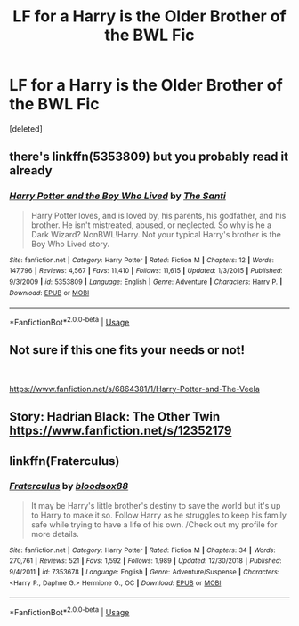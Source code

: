#+TITLE: LF for a Harry is the Older Brother of the BWL Fic

* LF for a Harry is the Older Brother of the BWL Fic
:PROPERTIES:
:Score: 2
:DateUnix: 1557153779.0
:DateShort: 2019-May-06
:FlairText: Review
:END:
[deleted]


** there's linkffn(5353809) but you probably read it already
:PROPERTIES:
:Author: solidmentalgrace
:Score: 2
:DateUnix: 1557157045.0
:DateShort: 2019-May-06
:END:

*** [[https://www.fanfiction.net/s/5353809/1/][*/Harry Potter and the Boy Who Lived/*]] by [[https://www.fanfiction.net/u/1239654/The-Santi][/The Santi/]]

#+begin_quote
  Harry Potter loves, and is loved by, his parents, his godfather, and his brother. He isn't mistreated, abused, or neglected. So why is he a Dark Wizard? NonBWL!Harry. Not your typical Harry's brother is the Boy Who Lived story.
#+end_quote

^{/Site/:} ^{fanfiction.net} ^{*|*} ^{/Category/:} ^{Harry} ^{Potter} ^{*|*} ^{/Rated/:} ^{Fiction} ^{M} ^{*|*} ^{/Chapters/:} ^{12} ^{*|*} ^{/Words/:} ^{147,796} ^{*|*} ^{/Reviews/:} ^{4,567} ^{*|*} ^{/Favs/:} ^{11,410} ^{*|*} ^{/Follows/:} ^{11,615} ^{*|*} ^{/Updated/:} ^{1/3/2015} ^{*|*} ^{/Published/:} ^{9/3/2009} ^{*|*} ^{/id/:} ^{5353809} ^{*|*} ^{/Language/:} ^{English} ^{*|*} ^{/Genre/:} ^{Adventure} ^{*|*} ^{/Characters/:} ^{Harry} ^{P.} ^{*|*} ^{/Download/:} ^{[[http://www.ff2ebook.com/old/ffn-bot/index.php?id=5353809&source=ff&filetype=epub][EPUB]]} ^{or} ^{[[http://www.ff2ebook.com/old/ffn-bot/index.php?id=5353809&source=ff&filetype=mobi][MOBI]]}

--------------

*FanfictionBot*^{2.0.0-beta} | [[https://github.com/tusing/reddit-ffn-bot/wiki/Usage][Usage]]
:PROPERTIES:
:Author: FanfictionBot
:Score: 2
:DateUnix: 1557157064.0
:DateShort: 2019-May-06
:END:


** Not sure if this one fits your needs or not!

​

[[https://www.fanfiction.net/s/6864381/1/Harry-Potter-and-The-Veela]]
:PROPERTIES:
:Author: kathrynd518
:Score: 1
:DateUnix: 1557155200.0
:DateShort: 2019-May-06
:END:


** Story: Hadrian Black: The Other Twin [[https://www.fanfiction.net/s/12352179]]
:PROPERTIES:
:Author: baasum_
:Score: 1
:DateUnix: 1557170250.0
:DateShort: 2019-May-06
:END:


** linkffn(Fraterculus)
:PROPERTIES:
:Author: nauze18
:Score: 1
:DateUnix: 1557176669.0
:DateShort: 2019-May-07
:END:

*** [[https://www.fanfiction.net/s/7353678/1/][*/Fraterculus/*]] by [[https://www.fanfiction.net/u/1218850/bloodsox88][/bloodsox88/]]

#+begin_quote
  It may be Harry's little brother's destiny to save the world but it's up to Harry to make it so. Follow Harry as he struggles to keep his family safe while trying to have a life of his own. /Check out my profile for more details.
#+end_quote

^{/Site/:} ^{fanfiction.net} ^{*|*} ^{/Category/:} ^{Harry} ^{Potter} ^{*|*} ^{/Rated/:} ^{Fiction} ^{M} ^{*|*} ^{/Chapters/:} ^{34} ^{*|*} ^{/Words/:} ^{270,761} ^{*|*} ^{/Reviews/:} ^{521} ^{*|*} ^{/Favs/:} ^{1,592} ^{*|*} ^{/Follows/:} ^{1,989} ^{*|*} ^{/Updated/:} ^{12/30/2018} ^{*|*} ^{/Published/:} ^{9/4/2011} ^{*|*} ^{/id/:} ^{7353678} ^{*|*} ^{/Language/:} ^{English} ^{*|*} ^{/Genre/:} ^{Adventure/Suspense} ^{*|*} ^{/Characters/:} ^{<Harry} ^{P.,} ^{Daphne} ^{G.>} ^{Hermione} ^{G.,} ^{OC} ^{*|*} ^{/Download/:} ^{[[http://www.ff2ebook.com/old/ffn-bot/index.php?id=7353678&source=ff&filetype=epub][EPUB]]} ^{or} ^{[[http://www.ff2ebook.com/old/ffn-bot/index.php?id=7353678&source=ff&filetype=mobi][MOBI]]}

--------------

*FanfictionBot*^{2.0.0-beta} | [[https://github.com/tusing/reddit-ffn-bot/wiki/Usage][Usage]]
:PROPERTIES:
:Author: FanfictionBot
:Score: 1
:DateUnix: 1557176691.0
:DateShort: 2019-May-07
:END:
